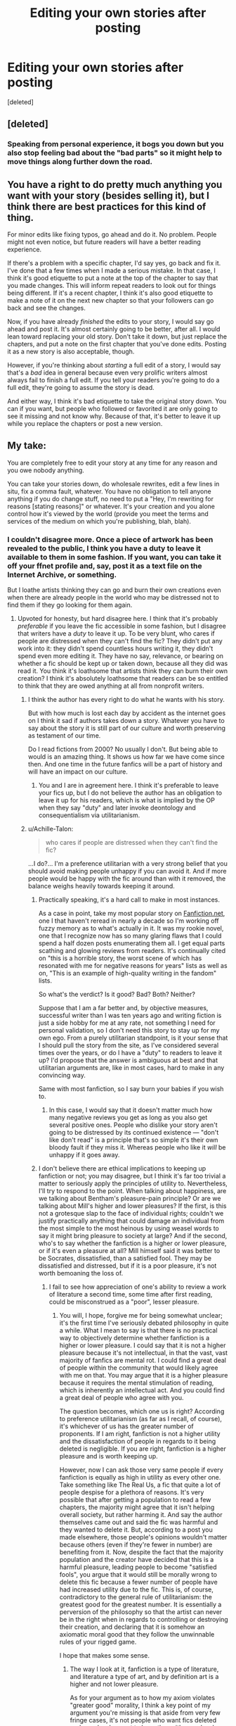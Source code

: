 #+TITLE: Editing your own stories after posting

* Editing your own stories after posting
:PROPERTIES:
:Score: 34
:DateUnix: 1540726065.0
:DateShort: 2018-Oct-28
:FlairText: Discussion
:END:
[deleted]


** [deleted]
:PROPERTIES:
:Score: 29
:DateUnix: 1540727568.0
:DateShort: 2018-Oct-28
:END:

*** Speaking from personal experience, it bogs you down but you also stop feeling bad about the "bad parts" so it might help to move things along further down the road.
:PROPERTIES:
:Author: Hellstrike
:Score: 11
:DateUnix: 1540730826.0
:DateShort: 2018-Oct-28
:END:


** You have a right to do pretty much anything you want with your story (besides selling it), but I think there are best practices for this kind of thing.

For minor edits like fixing typos, go ahead and do it. No problem. People might not even notice, but future readers will have a better reading experience.

If there's a problem with a specific chapter, I'd say yes, go back and fix it. I've done that a few times when I made a serious mistake. In that case, I think it's good etiquette to put a note at the top of the chapter to say that you made changes. This will inform repeat readers to look out for things being different. If it's a recent chapter, I think it's also good etiquette to make a note of it on the next new chapter so that your followers can go back and see the changes.

Now, if you have already /finished/ the edits to your story, I would say go ahead and post it. It's almost certainly going to be better, after all. I would lean toward replacing your old story. Don't take it down, but just replace the chapters, and put a note on the first chapter that you've done edits. Posting it as a new story is also acceptable, though.

However, if you're thinking about /starting/ a full edit of a story, I would say that's a /bad/ idea in general because even very prolific writers almost always fail to finish a full edit. If you tell your readers you're going to do a full edit, they're going to assume the story is dead.

And either way, I think it's bad etiquette to take the original story down. You can if you want, but people who followed or favorited it are only going to see it missing and not know why. Because of that, it's better to leave it up while you replace the chapters or post a new version.
:PROPERTIES:
:Author: TheWhiteSquirrel
:Score: 12
:DateUnix: 1540739562.0
:DateShort: 2018-Oct-28
:END:


** My take:

You are completely free to edit your story at any time for any reason and you owe nobody anything.

You can take your stories down, do wholesale rewrites, edit a few lines in situ, fix a comma fault, whatever. You have no obligation to tell anyone anything if you do change stuff, no need to put a "Hey, I'm rewriting for reasons [stating reasons]" or whatever. It's your creation and you alone control how it's viewed by the world (provide you meet the terms and services of the medium on which you're publishing, blah, blah).
:PROPERTIES:
:Author: __Pers
:Score: 44
:DateUnix: 1540727452.0
:DateShort: 2018-Oct-28
:END:

*** I couldn't disagree more. Once a piece of artwork has been revealed to the public, I think you have a duty to leave it available to them in some fashion. If you want, you can take it off your ffnet profile and, say, post it as a text file on the Internet Archive, or something.

But I loathe artists thinking they can go and burn their own creations even when there are already people in the world who may be distressed not to find them if they go looking for them again.
:PROPERTIES:
:Author: Achille-Talon
:Score: 19
:DateUnix: 1540733621.0
:DateShort: 2018-Oct-28
:END:

**** Upvoted for honesty, but hard disagree here. I think that it's probably /preferable/ if you leave the fic accessible in some fashion, but I disagree that writers have a /duty/ to leave it up. To be very blunt, who cares if people are distressed when they can't find the fic? They didn't put any work into it: they didn't spend countless hours writing it, they didn't spend even more editing it. They have no say, relevance, or bearing on whether a fic should be kept up or taken down, because all they did was read it. You think it's loathsome that artists think they can burn their own creation? I think it's absolutely loathsome that readers can be so entitled to think that they are owed anything at all from nonprofit writers.
:PROPERTIES:
:Author: Zeitgeist84
:Score: 32
:DateUnix: 1540736504.0
:DateShort: 2018-Oct-28
:END:

***** I think the author has every right to do what he wants with his story.

But with how much is lost each day by accident as the internet goes on I think it sad if authors takes down a story. Whatever you have to say about the story it is still part of our culture and worth preserving as testament of our time.

Do I read fictions from 2000? No usually I don't. But being able to would is an amazing thing. It shows us how far we have come since then. And one time in the future fanfics will be a part of history and will have an impact on our culture.
:PROPERTIES:
:Author: Agasthenes
:Score: 13
:DateUnix: 1540743333.0
:DateShort: 2018-Oct-28
:END:

****** You and I are in agreement here. I think it's preferable to leave your fics up, but I do not believe the author has an obligation to leave it up for his readers, which is what is implied by the OP when they say "duty" and later invoke deontology and consequentialism via utilitarianism.
:PROPERTIES:
:Author: Zeitgeist84
:Score: 12
:DateUnix: 1540747420.0
:DateShort: 2018-Oct-28
:END:


***** u/Achille-Talon:
#+begin_quote
  who cares if people are distressed when they can't find the fic?
#+end_quote

...I do?... I'm a preference utilitarian with a very strong belief that you should avoid making people unhappy if you can avoid it. And if more people would be happy with the fic around than with it removed, the balance weighs heavily towards keeping it around.
:PROPERTIES:
:Author: Achille-Talon
:Score: 6
:DateUnix: 1540737418.0
:DateShort: 2018-Oct-28
:END:

****** Practically speaking, it's a hard call to make in most instances.

As a case in point, take my most popular story on [[https://Fanfiction.net][Fanfiction.net]], one I that haven't reread in nearly a decade so I'm working off fuzzy memory as to what's actually in it. It was my rookie novel, one that I recognize now has so many glaring flaws that I could spend a half dozen posts enumerating them all. I get equal parts scathing and glowing reviews from readers. It's continually cited on "this is a horrible story, the worst scene of which has resonated with me for negative reasons for years" lists as well as on, "This is an example of high-quality writing in the fandom" lists.

So what's the verdict? Is it good? Bad? Both? Neither?

Suppose that I am a far better and, by objective measures, successful writer than I was ten years ago and writing fiction is just a side hobby for me at any rate, not something I need for personal validation, so I don't need this story to stay up for my own ego. From a purely utilitarian standpoint, is it your sense that I should pull the story from the site, as I've considered several times over the years, or do I have a "duty" to readers to leave it up? I'd propose that the answer is ambiguous at best and that utilitarian arguments are, like in most cases, hard to make in any convincing way.

Same with most fanfiction, so I say burn your babies if you wish to.
:PROPERTIES:
:Author: __Pers
:Score: 7
:DateUnix: 1540741241.0
:DateShort: 2018-Oct-28
:END:

******* In this case, I would say that it doesn't matter much how many negative reviews you get as long as you also get several positive ones. People who dislike your story aren't going to be distressed by its continued existence --- "don't like don't read" is a principle that's so simple it's their own bloody fault if they miss it. Whereas people who like it /will/ be unhappy if it goes away.
:PROPERTIES:
:Author: Achille-Talon
:Score: 4
:DateUnix: 1540744260.0
:DateShort: 2018-Oct-28
:END:


****** I don't believe there are ethical implications to keeping up fanfiction or not; you may disagree, but I think it's far too trivial a matter to seriously apply the principles of utility to. Nevertheless, I'll try to respond to the point. When talking about happiness, are we talking about Bentham's pleasure-pain principle? Or are we talking about Mill's higher and lower pleasures? If the first, is this not a grotesque slap to the face of individual rights; couldn't we justify practically anything that could damage an individual from the most simple to the most heinous by using weasel words to say it might bring pleasure to society at large? And if the second, who's to say whether the fanfiction is a higher or lower pleasure, or if it's even a pleasure at all? Mill himself said it was better to be Socrates, dissatisfied, than a satisfied fool. They may be dissatisfied and distressed, but if it is a poor pleasure, it's not worth bemoaning the loss of.
:PROPERTIES:
:Author: Zeitgeist84
:Score: 4
:DateUnix: 1540748615.0
:DateShort: 2018-Oct-28
:END:

******* I fail to see how appreciation of one's ability to review a work of literature a second time, some time after first reading, could be misconstrued as a "poor", lesser pleasure.
:PROPERTIES:
:Author: Achille-Talon
:Score: 1
:DateUnix: 1540749412.0
:DateShort: 2018-Oct-28
:END:

******** You will, I hope, forgive me for being somewhat unclear; it's the first time I've seriously debated philosophy in quite a while. What I mean to say is that there is no practical way to objectively determine whether fanfiction is a higher or lower pleasure. I could say that it is not a higher pleasure because it's not intellectual, in that the vast, vast majority of fanfics are mental rot. I could find a great deal of people within the community that would likely agree with me on that. You may argue that it is a higher pleasure because it requires the mental stimulation of reading, which is inherently an intellectual act. And you could find a great deal of people who agree with you.

The question becomes, which one us is right? According to preference utilitarianism (as far as I recall, of course), it's whichever of us has the greater number of proponents. If I am right, fanfiction is not a higher utility and the dissatisfaction of people in regards to it being deleted is negligible. If you are right, fanfiction is a higher pleasure and is worth keeping up.

However, now I can ask those very same people if every fanfiction is equally as high in utility as every other one. Take something like The Real Us, a fic that quite a lot of people despise for a plethora of reasons. It's very possible that after getting a population to read a few chapters, the majority might agree that it isn't helping overall society, but rather harming it. And say the author themselves came out and said the fic was harmful and they wanted to delete it. But, according to a post you made elsewhere, those people's opinions wouldn't matter because others (even if they're fewer in number) are benefiting from it. Now, despite the fact that the majority population and the creator have decided that this is a harmful pleasure, leading people to become "satisfied fools", you argue that it would still be morally wrong to delete this fic because a fewer number of people have had increased utility due to the fic. This is, of course, contradictory to the general rule of utilitarianism: the greatest good for the greatest number. It is essentially a perversion of the philosophy so that the artist can never be in the right when in regards to controlling or destroying their creation, and declaring that it is somehow an axiomatic moral good that they follow the unwinnable rules of your rigged game.

I hope that makes some sense.
:PROPERTIES:
:Author: Zeitgeist84
:Score: 6
:DateUnix: 1540751403.0
:DateShort: 2018-Oct-28
:END:

********* The way I look at it, fanfiction is a type of literature, and literature a type of art, and by definition art is a higher and not lower pleasure.

As for your argument as to how my axiom violates "greater good" morality, I think a key point of my argument you're missing is that aside from very few fringe cases, it's not people who want fics deleted and people who want to keep them: it's people who want to keem them and people who are indifferent to their existence. "Keeping them around" is a good to one of the groups and neutral to the other; "deleting them" is an evil to one of the groups and neutral to the other.

If a fanfiction story is found to be harmful (and I think few would be) then it could be argued that it needs to have a warning added at the beginning or something like that, but to remove it on this basis would be censorship.

And if it's bad, as I said elsewhere on this thread, "don't like don't read". The people who don't find it pleasant to read can just go read something else.
:PROPERTIES:
:Author: Achille-Talon
:Score: 3
:DateUnix: 1540756935.0
:DateShort: 2018-Oct-28
:END:

********** u/Zeitgeist84:
#+begin_quote
  As for your argument as to how my axiom violates "greater good" morality, I think a key point of my argument you're missing is that aside from very few fringe cases, it's not people who want fics deleted and people who want to keep them: it's people who want to keem them and people who are indifferent to their existence. "Keeping them around" is a good to one of the groups and neutral to the other; "deleting them" is an evil to one of the groups and neutral to the other.
#+end_quote

Fair enough, I see where you're coming from here. Nevertheless, you'll have to forgive me for being unable to agree with this, because I legitimately cannot stomach the idea of an ethical philosophy that's so actively hostile to artists being "Good" in any sense of the word. Maybe I'm biased by the fact that I write myself, but the idea that I have a moral obligation to bow and scrape to a faceless mob that have done nothing but read some words I've written is honestly stomach-churning. However, while I might not agree with your viewpoint, I understand that ethics is never an easy subject, and I think I understand and ultimately respect your views in an intellectual sense. Thanks for indulging me.
:PROPERTIES:
:Author: Zeitgeist84
:Score: 5
:DateUnix: 1540758625.0
:DateShort: 2018-Oct-29
:END:

*********** Same. (Oh, it's so very nice to have an Internet debate where both sides greatly respect each other's opinion, for once.)

Note that I am a writer myself, and live by my words. My first story was, in hindsight, a complete mess riddled with plot-holes and just plain bad ideas; but I got several reviews, even recently, from people who read and enjoyed it; and for their sake I keep it around, albeit with a note at the beginning stating "/If like me you begin to read this and think it's bad... I agree, why don't you check out some of my newer stuff instead?/"
:PROPERTIES:
:Author: Achille-Talon
:Score: 3
:DateUnix: 1540762514.0
:DateShort: 2018-Oct-29
:END:


**** There's a distinction here that you're not drawing with your example.

Fanfiction is unsold art. It's the equivalent of a canvas in a closet among a stack of other canvases and velvet Elvises. It may have been shown in a gallery some time back, perhaps now it's sitting in a restaurant with a consignment sticker on it, waiting to be sold, but it isn't yet. And, likely, never will be.

If the author thinks she can add a brush stroke here or there to improve the piece, or if she thinks, "This isn't my look anymore, let me take it down," it's her prerogative to do so. This is the thing with unsold art. It's the artist's and she owes nothing to the world.

Once it's sold, once it's the property of another, she has no other rights to her creation save for the right to cash a check and go make more art. Until then, she can burn it all down in a bacchanal bonfire, dancing naked before the flickering flames, bedding any and all who would come celebrate the demise of her works, and it's totally within her rights to do so.

Same with fanfiction, friend.
:PROPERTIES:
:Author: __Pers
:Score: 8
:DateUnix: 1540735958.0
:DateShort: 2018-Oct-28
:END:

***** u/ParanoidDrone:
#+begin_quote
  Once it's sold, once it's the property of another, she has no other rights to her creation save for the right to cash a check and go make more art. Until then, she can burn it all down in a bacchanal bonfire, dancing naked before the flickering flames, bedding any and all who would come celebrate the demise of her works, and it's totally within her rights to do so.
#+end_quote

This is a delightful mental image, thank you.
:PROPERTIES:
:Author: ParanoidDrone
:Score: 2
:DateUnix: 1540779937.0
:DateShort: 2018-Oct-29
:END:


***** I disagree, because I'm not seeing this through a legal lens, but a moral one. /Since/ these are all moral matters, you have every right to have a different opinion --- but whether the art was sold doesn't make a lick of difference to /me/. Once someone else has seen a work of art, it's simply no longer "the artist's prerogative" to conceal or destroy it.
:PROPERTIES:
:Author: Achille-Talon
:Score: -1
:DateUnix: 1540737335.0
:DateShort: 2018-Oct-28
:END:

****** So if I scribble out a drawing on a piece of paper and show it ONCE to my sister, then I give up all rights to crumple it up or put it in a drawer somewhere? And I would just HAVE TO keep it up, because someone saw it? Achille no! Personal creations are personal creations, and nobody else gets any say in what you do with it. Especially not just because you showed it to someone once! That's just weird and stupid.

Fanfictions are not payed contract gallery or publicized things, they're just things we all scribble down and then show to other people BECAUSE WE WANT TO. Informally and randomly. Nobody we show it to is OWED us keeping it available to them, or showing it to them again. Nobody is owed anything out of it. That's arrogant and entitled and stupid.

:( It's very sad to know now though that if I deleted my fanfic.net account and my stories there that you'd be really mad at me just for doing it.
:PROPERTIES:
:Score: 7
:DateUnix: 1540753724.0
:DateShort: 2018-Oct-28
:END:

******* Showing it to your sister is different from showing it to strangers, I think. And, I mean, this all is just my opinion; I accept that some people are going to disagree.
:PROPERTIES:
:Author: Achille-Talon
:Score: 1
:DateUnix: 1540756655.0
:DateShort: 2018-Oct-28
:END:

******** But it isn't! It's still something totally personal that you made up, then decided to show to someone else totally for free and spontaneously! The only difference is HOW you showed it to them. But that shouldn't make a difference either, whether it's written down, on a word document, or just a photograph you took of the paper. :( I do not agree Achille and I don't understand really how you do think that. No matter how it's shown to someone, it doesn't mean someone is owed anything. Full control is always with the maker.
:PROPERTIES:
:Score: 4
:DateUnix: 1540757128.0
:DateShort: 2018-Oct-28
:END:

********* I don't think whether you make people pay for it makes a difference between one piece of art and another. The nature of art is that you take an idea or set of ideas, and then transmit it to other people.

And there is /still/ a difference between showing it to one person you know and trust, and put it up on the Internet where literally anyone (even people whose existence you don't even suspect) may see it.
:PROPERTIES:
:Author: Achille-Talon
:Score: 1
:DateUnix: 1540758659.0
:DateShort: 2018-Oct-29
:END:


****** u/__Pers:
#+begin_quote
  Once someone else has seen a work of art, it's simply no longer "the artist's prerogative" to conceal or destroy it.
#+end_quote

"The urge to destroy is also a creative urge." - Pablo Picasso. (Also, see Bansky, /Girl with a Balloon/.)
:PROPERTIES:
:Author: __Pers
:Score: 3
:DateUnix: 1540749292.0
:DateShort: 2018-Oct-28
:END:


** I'd prefer it if you leave the whole thing out there, edit privately, and put out the whole thing with a small author's note that it was updated on xyz date.

Obviously, if you are just fixing misspellings or whatever, that's nothing, but a 20% increase that is stealth /unannounced would drive me bonkers.
:PROPERTIES:
:Author: estheredna
:Score: 6
:DateUnix: 1540735611.0
:DateShort: 2018-Oct-28
:END:

*** [deleted]
:PROPERTIES:
:Score: 1
:DateUnix: 1540755488.0
:DateShort: 2018-Oct-28
:END:

**** I felt bad after posting.... I do get mildly annoyed at times with fics but my main reaction is gratitude for the authors who put out these stories to enjoy.
:PROPERTIES:
:Author: estheredna
:Score: 1
:DateUnix: 1540755557.0
:DateShort: 2018-Oct-28
:END:


** [deleted]
:PROPERTIES:
:Score: 4
:DateUnix: 1540728809.0
:DateShort: 2018-Oct-28
:END:


** It's your story and you have a right to do what you want with it. However, I think it's polite to let readers know ahead of time if you're going to make significant revisions.

I gave my readers about a month warning when I did a significant rewrite of one of my old, popular stories. I also downloaded a copy of the original version and have let readers know I would send them a copy if they requested it. It's not necessary, but it's a nice thing to do.
:PROPERTIES:
:Author: Team-Mako-N7
:Score: 5
:DateUnix: 1540745698.0
:DateShort: 2018-Oct-28
:END:


** You absolutely have the right to change things. The only thing I'd say is tell your readers what changed. Put something in the summary or somewhere.
:PROPERTIES:
:Author: Mragftw
:Score: 3
:DateUnix: 1540743992.0
:DateShort: 2018-Oct-28
:END:


** I don't much care what others do, because I think it's a personal decision.

I have written several stories and I know that if I go back and revise, I'll never stop. I'm a bit of a compulsive editor, so once I release something, I won't touch it.

Even though I've had stories where I know my writing at the beginning was not up to my standards, I'll leave it alone. I can always write more new material and just keep improving.
:PROPERTIES:
:Author: LittleDinghy
:Score: 3
:DateUnix: 1540750600.0
:DateShort: 2018-Oct-28
:END:


** I have done both: I have rewritten and reposted an already completed story and I have made significant edits to another. Mainly because on revisiting them after a couple of years I wasn't happy with them and thought I could make a better job of it. And I am happier with them now.

I don't like the idea of knowingly leaving material I don't even like myself out there for public consumption. Why would I want to do that?
:PROPERTIES:
:Author: booksandpots
:Score: 3
:DateUnix: 1540759589.0
:DateShort: 2018-Oct-29
:END:


** Plan it out and do it. It's your vision, your playpen. What you do with it is ultimately up to you.

Besides, if the readers don't like it, they may be compelled to write their own, keeping the fandom active.
:PROPERTIES:
:Author: darklooshkin
:Score: 5
:DateUnix: 1540731325.0
:DateShort: 2018-Oct-28
:END:

*** You are forgetting about the situation where you like your plot, but still feel like the writing sucks, which sounds like what OP is describing.
:PROPERTIES:
:Author: Hellstrike
:Score: 2
:DateUnix: 1540744160.0
:DateShort: 2018-Oct-28
:END:

**** [deleted]
:PROPERTIES:
:Score: 1
:DateUnix: 1540755395.0
:DateShort: 2018-Oct-28
:END:

***** I know what you mean. I turned a humorous one-shot in a fluffy murder-mystery with only a few tweaks and it came back to bite me. Admittedly, a wall of exposition was bad for a one-shot but it was entirely unnecessary for the longer story since most of it was touched upon later on anyway. I simply deleted the whole part while working on a proper rewrite of the first chapter.
:PROPERTIES:
:Author: Hellstrike
:Score: 2
:DateUnix: 1540756725.0
:DateShort: 2018-Oct-28
:END:


*** [deleted]
:PROPERTIES:
:Score: 2
:DateUnix: 1540755332.0
:DateShort: 2018-Oct-28
:END:

**** That is true. But then again, terrible stories with good premises have been known to, ah, 'inspire' good stories with similar ones. One writer goes 'I will write my own story with nobility titles and money and bashing... You know what, forget the story!' And then another writer comes along, tears their hair out at the badness and then writes a much better version. And so the fandom evolves, frustrated author by frustrated author.
:PROPERTIES:
:Author: darklooshkin
:Score: 2
:DateUnix: 1540801840.0
:DateShort: 2018-Oct-29
:END:


** It depends on how it's done.

​

I collect Harry potter fanfics, and I think I must have like three versions of some stories, some don't change much, while others change quite a lot.

​

Harry Potter and The New Life, Harry Potter and the Second Life, and Harry Potter and the Wand of Uru.

​

I think the last two were taken over by someone else, and even they couldn't finish it, which is a shame because there are quite alot of good stories that end up abandoned...
:PROPERTIES:
:Author: kool_turk
:Score: 2
:DateUnix: 1540728905.0
:DateShort: 2018-Oct-28
:END:


** It's your work, do what you want with it.

I've seen this tackled a few different ways that I liked as a reader:

1) when adding a new chapter, the author included a /short/ note that changes or corrections were made in XYZ chapters (this is for ongoing stories that might be mostly done on paper but not on the website)

2) when an author was making major changes, they started a new copy of the story and left the old one up while doing revisions, then when done they took down the old one. (drawback to this is if you're big on review/fav numbers, but to be fair, those favs and reviews were for the old version anyway)

I personally don't like starting a /complete/ story then halfway through see a note from the author that they're actually rewriting chapter by chapter so the point I've gotten to might not actually mesh fully with the rest of the story that hasn't been rewritten.
:PROPERTIES:
:Author: girlikecupcake
:Score: 2
:DateUnix: 1540742413.0
:DateShort: 2018-Oct-28
:END:


** For me, once it's up, it's up and I move on to the next thing. I definitely know that there are things I could have done better, but I take the lesson and go forward.
:PROPERTIES:
:Author: jenorama_CA
:Score: 2
:DateUnix: 1540743659.0
:DateShort: 2018-Oct-28
:END:

*** [deleted]
:PROPERTIES:
:Score: 1
:DateUnix: 1540755826.0
:DateShort: 2018-Oct-28
:END:

**** All of my stories exist in the same universe as well and it's very tempting to go back and change things so past events line up better with new ideas that have come up, but what would be the point? I feel like I'd spend my time tinkering with old stuff rather than the new and exciting things.
:PROPERTIES:
:Author: jenorama_CA
:Score: 2
:DateUnix: 1540762354.0
:DateShort: 2018-Oct-29
:END:


** [[https://www.reddit.com/r/writing/comments/9rvzcm/editing_a_story_is_like_fiddling_with_a_rubiks/?st=JNT640J2&sh=e5808d54][This perfectly describes my thoughts.]] Coz I'm doing this with my fic currently.
:PROPERTIES:
:Author: LoudVolume
:Score: 2
:DateUnix: 1540748970.0
:DateShort: 2018-Oct-28
:END:


** My personal experience with this was, I had published 10-11 chapters of my story before meeting my editor, so I had edited them all myself. We decided to leave them up, but go through them all and edit again, then switch the new versions in once they were ready. Some drastic changes were made, mainly in terms of chapter breaks and structure, so anything I did add or remove would have little or no bearing on the future of the story.
:PROPERTIES:
:Author: Sigyn99
:Score: 2
:DateUnix: 1540755923.0
:DateShort: 2018-Oct-28
:END:


** It's your story, so the decision to make changes is ultimately your sole prerogative. If the changes are major enough to actually affect the plot or reader perception (e.g. clearer foreshadowing) then it's probably polite to mention in the summary somewhere that you've made changes, but that's about it. And maybe save a private copy of the unedited version somewhere just in case you need to refer back to it for whatever reason.
:PROPERTIES:
:Author: ParanoidDrone
:Score: 2
:DateUnix: 1540780231.0
:DateShort: 2018-Oct-29
:END:


** I post a changelog in an author's note at the end of each chapter with the date and brief summary of the changes.
:PROPERTIES:
:Author: Asviloka
:Score: 2
:DateUnix: 1540858895.0
:DateShort: 2018-Oct-30
:END:


** I think you /should/ keep the old version available in some form --- perhaps you could repost the original versions of chapters as "bonus files" at the end of the story. But if you want the main version of the story to be revised it's your right. Do tell your readers that you will have done some editing, either way; that's just common decency.
:PROPERTIES:
:Author: Achille-Talon
:Score: 2
:DateUnix: 1540733701.0
:DateShort: 2018-Oct-28
:END:
